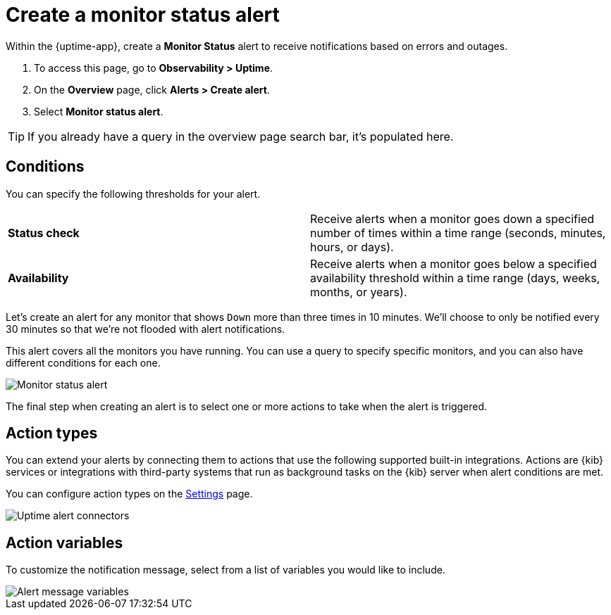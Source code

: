 [[monitor-status-alert]]
= Create a monitor status alert

Within the {uptime-app}, create a *Monitor Status* alert to receive notifications
based on errors and outages. 

. To access this page, go to *Observability > Uptime*.
. On the *Overview* page, click *Alerts > Create alert*.
. Select *Monitor status alert*.

[TIP]
===============================
If you already have a query in the overview page search bar, it's populated here.
===============================

[discrete]
[[status-alert-conditions]]
== Conditions

You can specify the following thresholds for your alert.

|=== 

| *Status check* | Receive alerts when a monitor goes down a specified number of
times within a time range (seconds, minutes, hours, or days).

| *Availability* | Receive alerts when a monitor goes below a specified availability
threshold within a time range (days, weeks, months, or years).

|=== 

Let's create an alert for any monitor that shows `Down` more than three times in 10 minutes.
We'll choose to only be notified every 30 minutes so that we're not flooded with alert notifications.

This alert covers all the monitors you have running. You can use a query to specify
specific monitors, and you can also have different conditions for each one.

[role="screenshot"]
image::images/monitor-status-alert.png[Monitor status alert]

The final step when creating an alert is to select one or more actions to take when
the alert is triggered.

[discrete]
[[action-types-status]]
== Action types

You can extend your alerts by connecting them to actions that use the following
supported built-in integrations. Actions are {kib} services or integrations with
third-party systems that run as background tasks on the {kib} server when alert conditions are met.

You can configure action types on the <<configure-uptime-alert-connectors,Settings>> page.

[role="screenshot"]
image::images/uptime-alert-connectors.png[Uptime alert connectors]

[discrete]
[[action-variables-status]]
== Action variables

To customize the notification message, select from a list of variables
you would like to include.

[role="screenshot"]
image::images/uptime-connector-variables.png[Alert message variables]

